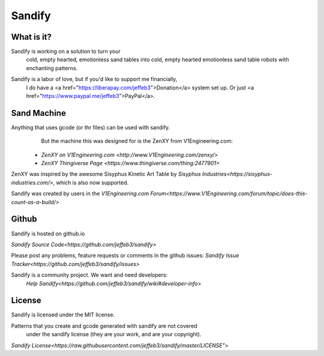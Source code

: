 #########
Sandify
#########

What is it?
===========

Sandify is working on a solution to turn your
  cold, empty hearted, emotionless sand tables into
  cold, empty hearted emotionless sand table robots with enchanting patterns.

.. image:: img/interface.png
.. image:: img/pattern.png

Sandify is a labor of love, but if you'd like to support me financially,
  I do have a <a href="https://liberapay.com/jeffeb3">Donation</a> system set up. Or just <a href="https://www.paypal.me/jeffeb3">PayPal</a>.

Sand Machine
============

Anything that uses gcode (or thr files) can be used with sandify.
  But the machine this was designed for is the ZenXY from V1Engineering.com:

 - `ZenXY on V1Engineering.com <http://www.V1Engineering.com/zenxy/>`
 - `ZenXY Thingiverse Page <https://www.thingiverse.com/thing:2477901>`

ZenXY was inspired by the awesome Sisyphus Kinetic Art Table by `Sisyphus Industries<https://sisyphus-industries.com/>`, which is also now supported.

Sandify was created by users in the `V1Engineering.com Forum<https://www.V1Engineering.com/forum/topic/does-this-count-as-a-build/>`

Github
======
Sandify is hosted on github.io

`Sandify Source Code<https://github.com/jeffeb3/sandify>`

Please post any problems, feature requests or comments in the github issues:
`Sandify Issue Tracker<https://github.com/jeffeb3/sandify/issues>`

Sandify is a community project. We want and need developers:
  `Help Sandify<https://github.com/jeffeb3/sandify/wiki#developer-info>`

License
=======

Sandify is licensed under the MIT license.

Patterns that you create and gcode generated with sandify are not covered
  under the sandify license (they are your work, and are your copyright).

`Sandify License<https://raw.githubusercontent.com/jeffeb3/sandify/master/LICENSE">`
